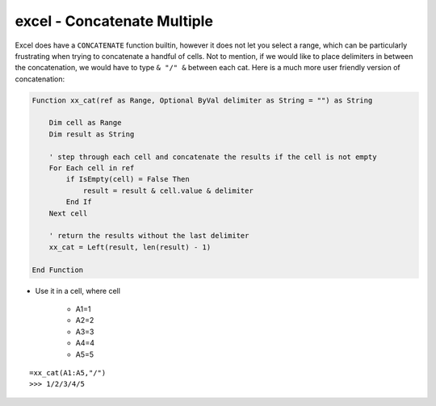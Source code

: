 excel - Concatenate Multiple
============================
Excel does have a ``CONCATENATE`` function builtin, however it does not let you select a range,
which can be particularly frustrating when trying to concatenate a handful of cells. Not to mention,
if we would like to place delimiters in between the concatenation, we would have to type ``& "/" &``
between each cat. Here is a much more user friendly version of concatenation:

.. code-block:: vbscript

    Function xx_cat(ref as Range, Optional ByVal delimiter as String = "") as String

        Dim cell as Range
        Dim result as String

        ' step through each cell and concatenate the results if the cell is not empty
        For Each cell in ref
            if IsEmpty(cell) = False Then
                result = result & cell.value & delimiter
            End If
        Next cell

        ' return the results without the last delimiter
        xx_cat = Left(result, len(result) - 1)

    End Function

- Use it in a cell, where cell

    - A1=1
    - A2=2
    - A3=3
    - A4=4
    - A5=5

::

    =xx_cat(A1:A5,"/")
    >>> 1/2/3/4/5

